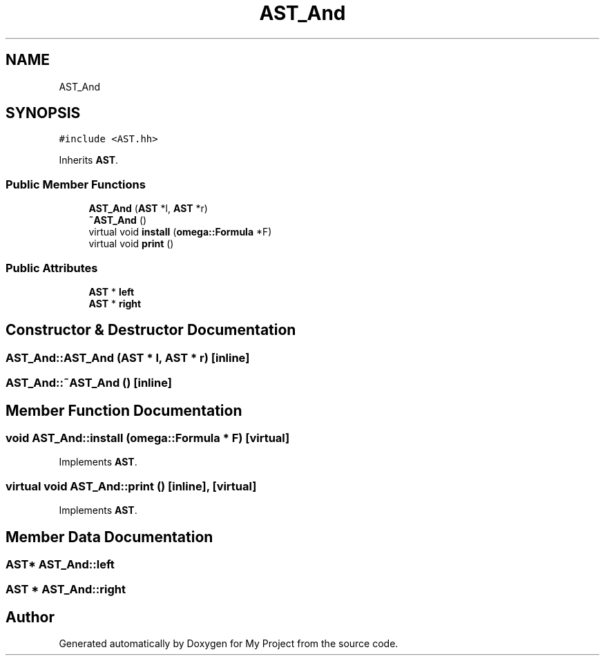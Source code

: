 .TH "AST_And" 3 "Sun Jul 12 2020" "My Project" \" -*- nroff -*-
.ad l
.nh
.SH NAME
AST_And
.SH SYNOPSIS
.br
.PP
.PP
\fC#include <AST\&.hh>\fP
.PP
Inherits \fBAST\fP\&.
.SS "Public Member Functions"

.in +1c
.ti -1c
.RI "\fBAST_And\fP (\fBAST\fP *l, \fBAST\fP *r)"
.br
.ti -1c
.RI "\fB~AST_And\fP ()"
.br
.ti -1c
.RI "virtual void \fBinstall\fP (\fBomega::Formula\fP *F)"
.br
.ti -1c
.RI "virtual void \fBprint\fP ()"
.br
.in -1c
.SS "Public Attributes"

.in +1c
.ti -1c
.RI "\fBAST\fP * \fBleft\fP"
.br
.ti -1c
.RI "\fBAST\fP * \fBright\fP"
.br
.in -1c
.SH "Constructor & Destructor Documentation"
.PP 
.SS "AST_And::AST_And (\fBAST\fP * l, \fBAST\fP * r)\fC [inline]\fP"

.SS "AST_And::~AST_And ()\fC [inline]\fP"

.SH "Member Function Documentation"
.PP 
.SS "void AST_And::install (\fBomega::Formula\fP * F)\fC [virtual]\fP"

.PP
Implements \fBAST\fP\&.
.SS "virtual void AST_And::print ()\fC [inline]\fP, \fC [virtual]\fP"

.PP
Implements \fBAST\fP\&.
.SH "Member Data Documentation"
.PP 
.SS "\fBAST\fP* AST_And::left"

.SS "\fBAST\fP * AST_And::right"


.SH "Author"
.PP 
Generated automatically by Doxygen for My Project from the source code\&.
